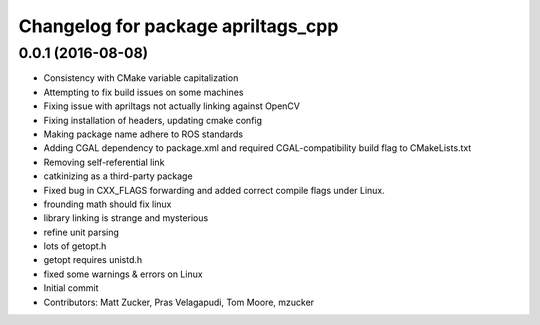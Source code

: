 ^^^^^^^^^^^^^^^^^^^^^^^^^^^^^^^^^^^
Changelog for package apriltags_cpp
^^^^^^^^^^^^^^^^^^^^^^^^^^^^^^^^^^^

0.0.1 (2016-08-08)
------------------
* Consistency with CMake variable capitalization
* Attempting to fix build issues on some machines
* Fixing issue with apriltags not actually linking against OpenCV
* Fixing installation of headers, updating cmake config
* Making package name adhere to ROS standards
* Adding CGAL dependency to package.xml and required CGAL-compatibility build flag to CMakeLists.txt
* Removing self-referential link
* catkinizing as a third-party package
* Fixed bug in CXX_FLAGS forwarding and added correct compile flags under Linux.
* frounding math should fix linux
* library linking is strange and mysterious
* refine unit parsing
* lots of getopt.h
* getopt requires unistd.h
* fixed some warnings & errors on Linux
* Initial commit
* Contributors: Matt Zucker, Pras Velagapudi, Tom Moore, mzucker
